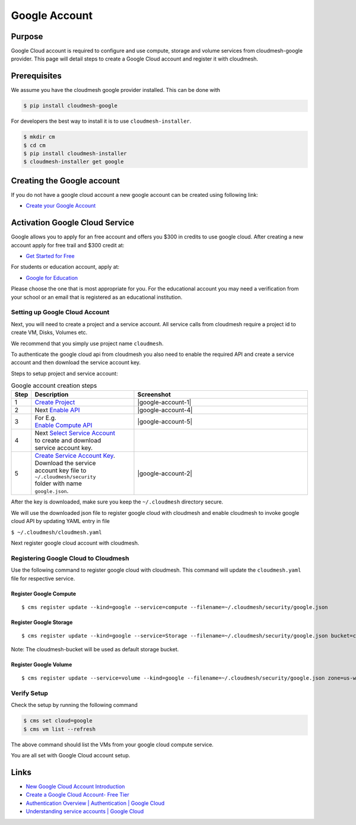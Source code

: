 Google Account
==============

Purpose
-------

Google Cloud account is required to configure and use compute, storage
and volume services from cloudmesh-google provider. This page will detail
steps to create a Google Cloud account and register it with cloudmesh.

Prerequisites
-------------

We assume you have the cloudmesh google provider installed. This can be
done with

.. code:: bash

   $ pip install cloudmesh-google

For developers the best way to install it is to use
``cloudmesh-installer``.

.. code:: bash

   $ mkdir cm
   $ cd cm
   $ pip install cloudmesh-installer
   $ cloudmesh-installer get google

.. mermaid::

    graph LR
      prereq(Prequisite)-->choose{Choose};

      choose-->|Developer|a(mkdir cm  <br> cd cm  <br> pip install cloudmesh-installer  <br> cloudmesh-installer get google)
      choose-->|Production|p(pip install cloudmesh-google)

Creating the Google account
---------------------------

If you do not have a google cloud account a
new google account can be created using following link:

-  `Create your Google
   Account <https://accounts.google.com/signup/v2/webcreateaccount?flowEntry=SignUp&flowName=GlifWebSignIn>`__

Activation Google Cloud Service
---------------------------------

Google allows you to apply for an free account and offers you $300 in credits
to use google cloud. After creating a new account apply for free trail and $300
credit at:

-  `Get Started for
   Free <https://console.cloud.google.com/freetrial?_ga=2.36435558.-733144975.1575249772&_gac=1.216762084.1575249889.CjwKCAiA5o3vBRBUEiwA9PVzavyytvYEKObpJV-GtriRXXj9JCtqPkm3TEpyZ6pDgOHWgDXuqZ7tFBoCjacQAvD_BwE>`__

For students or education account, apply at:

-  `Google for
   Education <https://edu.google.com/products/google-cloud-platform/?utm_source=google&utm_medium=cpc&utm_campaign=na-US-all-en-dr-bkws-all-all-trial-b-dr-1007179&utm_content=text-ad-none-any-DEV_c-CRE_182323152622-ADGP_Hybrid%20%7C%20AW%20SEM%20%7C%20SKWS%20%7C%20US%20%7C%20en%20%7C%20Multi%20~%20Student-KWID_43700018304461092-kwd-285517564251&utm_term=KW_%2Bstudent%20%2Bcloud-ST_%2BStudent%20%2BCloud&gclid=EAIaIQobChMI07zC9eeV5gIVhMBkCh2yMwA2EAAYASAAEgKmHfD_BwE&modal_active=none>`__

Please choose the one that is most appropriate for you. For the
educational account you may need a verification from your school or an
email that is registered as an educational institution.

Setting up Google Cloud Account
^^^^^^^^^^^^^^^^^^^^^^^^^^^^^^^

Next, you will need to create a project and a service account.
All service calls from cloudmesh require a project id to
create VM, Disks, Volumes etc.

We recommend that you simply use project name ``cloudmesh``.

To authenticate the google cloud api from cloudmesh
you also need to enable the required API and
create a service account and then download the service
account key.

Steps to setup project and service account:

.. mermaid::

    graph TD
      account(Google Cloud Account)-->choose{Already have GCP Account?};

      choose-->|Create|createa(Create Google Cloud Account)
      choose-->|Signin|signin(Login to Google Cloud Console)

      createa-->choosea{Choose Account Type}

      choosea-->free(Sign Up for Free Tier)
      choosea-->edu(Sign Up for Education Account)

      free-->|Signin|signin
      edu-->|Signin|signin

      signin-->project(Create Project <br> name cloudmesh)
      project-->enableapi(Enable API e.g. <br> Compute, Storage, Volume)
      enableapi-->createsa(Create/Select Service Account)
      createsa-->downloadsk("Create/Download Service Key <br> name google.json <br> to folder ~/.cloudmesh/security")
      downloadsk-->register("Register to Cloudmesh <br> with downloaded json")

      click createa "https://accounts.google.com/signup/v2/webcreateaccount?flowEntry=SignUp&flowName=GlifWebSignIn"
      click signin "http://console.cloud.google.com/"
      click free "https://console.cloud.google.com/freetrial?_ga=2.36435558.-733144975.1575249772&_gac=1.216762084.1575249889.CjwKCAiA5o3vBRBUEiwA9PVzavyytvYEKObpJV-GtriRXXj9JCtqPkm3TEpyZ6pDgOHWgDXuqZ7tFBoCjacQAvD_BwE"
      click edu "https://edu.google.com/products/google-cloud-platform/?utm_source=google&utm_medium=cpc&utm_campaign=na-US-all-en-dr-bkws-all-all-trial-b-dr-1007179&utm_content=text-ad-none-any-DEV_c-CRE_182323152622-ADGP_Hybrid%20%7C%20AW%20SEM%20%7C%20SKWS%20%7C%20US%20%7C%20en%20%7C%20Multi%20~%20Student-KWID_43700018304461092-kwd-285517564251&utm_term=KW_%2Bstudent%20%2Bcloud-ST_%2BStudent%20%2BCloud&gclid=EAIaIQobChMI07zC9eeV5gIVhMBkCh2yMwA2EAAYASAAEgKmHfD_BwE&modal_active=none"
      click project "https://console.cloud.google.com/projectcreate"
      click enableapi "https://console.cloud.google.com/apis/library"
      click createsa "https://console.cloud.google.com/projectselector2/iam-admin/serviceaccounts?supportedpurview=project"
      click downloadsk "https://console.cloud.google.com/apis/credentials/serviceaccountkey"
      click register "https://cloudmesh.github.io/cloudmesh-manual/manual/register.html"

.. list-table:: Google account creation steps
   :widths: 5 35 60
   :header-rows: 1

   * - Step
     - Description
     - Screenshot
   * - 1
     - `Create Project <https://console.cloud.google.com/projectcreate>`__
     - |google-account-1|
   * - 2
     - Next `Enable API <https://console.cloud.google.com/apis/library>`__
     - |google-account-4|
   * - 3
     - | For E.g.
       | `Enable Compute API <https://console.cloud.google.com/apis/library/compute.googleapis.com?q=Compute>`__
     - |google-account-5|
   * - 4
     - | Next `Select Service Account <https://console.cloud.google.com/projectselector2/iam-admin/serviceaccounts?supportedpurview=project>`__
       | to create and download
       | service account key.
     -
   * - 5
     - | `Create Service Account Key <https://console.cloud.google.com/apis/credentials/serviceaccountkey>`__.
       | Download the service
       | account key file to
       | ``~/.cloudmesh/security``
       | folder with name
       | ``google.json``.
     - |google-account-2|

After the key is downloaded, make sure you keep the ``~/.cloudmesh``
directory secure.

We will use the downloaded json file to register google cloud with
cloudmesh and enable cloudmesh to invoke google cloud API
by updating YAML entry in file

``$ ~/.cloudmesh/cloudmesh.yaml``

Next register google cloud account with cloudmesh.

Registering Google Cloud to Cloudmesh
^^^^^^^^^^^^^^^^^^^^^^^^^^^^^^^^^^^^^

Use the following command to register google cloud
with cloudmesh. This command will update the
``cloudmesh.yaml`` file for respective service.

Register Google Compute
~~~~~~~~~~~~~~~~~~~~~~~

::

   $ cms register update --kind=google --service=compute --filename=~/.cloudmesh/security/google.json

Register Google Storage
~~~~~~~~~~~~~~~~~~~~~~~

::

   $ cms register update --kind=google --service=Storage --filename=~/.cloudmesh/security/google.json bucket=cloudmesh-bucket

Note: The cloudmesh-bucket will be used as default storage bucket.

Register Google Volume
~~~~~~~~~~~~~~~~~~~~~~

::

   $ cms register update --service=volume --kind=google --filename=~/.cloudmesh/security/google.json zone=us-west-a sizeGb=100 label=google

Verify Setup
^^^^^^^^^^^^

Check the setup by running the following command

.. code:: bash

   $ cms set cloud=google
   $ cms vm list --refresh

The above command should list the VMs from your google cloud compute service.

You are all set with Google Cloud account setup.

Links
-----

-  `New Google Cloud Account
   Introduction <https://console.cloud.google.com/getting-started>`__
-  `Create a Google Cloud Account- Free
   Tier <https://cloud.google.com/free/docs/gcp-free-tier>`__
-  `Authentication Overview \| Authentication \| Google
   Cloud <https://cloud.google.com/docs/authentication/>`__
-  `Understanding service accounts \| Google
   Cloud <https://cloud.google.com/iam/docs/understanding-service-accounts/>`__

.. |google-account-1| thumbnail:: images/MyAccount_03.png
.. |google-account-2| thumbnail:: images/CreateKey_01.png
.. |google-account-3| thumbnail:: images/MyAccount_03.png
.. |google-account-4| thumbnail:: images/EnableAPI_01.png
.. |google-account-5| thumbnail:: images/EnableAPI_02.png
